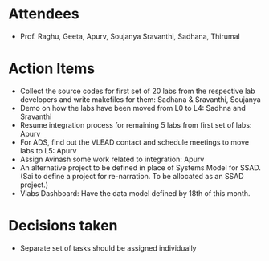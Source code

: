 #+Author: Apurv
#+Date:   <2015-08-12 Thu>

* Attendees
 - Prof. Raghu, Geeta, Apurv, Soujanya Sravanthi, Sadhana, Thirumal

   
* Action Items

- Collect the source codes for first set of 20 labs from the
  respective lab developers and write makefiles for them: Sadhana &
  Sravanthi, Soujanya
- Demo on how the labs have been moved from L0 to L4: Sadhna and
  Sravanthi
- Resume integration process for remaining 5 labs from first set of
  labs: Apurv
- For ADS, find out the VLEAD contact and schedule meetings to move
  labs to L5: Apurv
- Assign Avinash some work related to integration: Apurv
- An alternative project to be defined in place of Systems Model for
  SSAD. (Sai to define a project for re-narration. To be allocated as
  an SSAD project.)
- Vlabs Dashboard:
  Have the data model defined by 18th of this month.

* Decisions taken
- Separate set of tasks should be assigned individually
    
